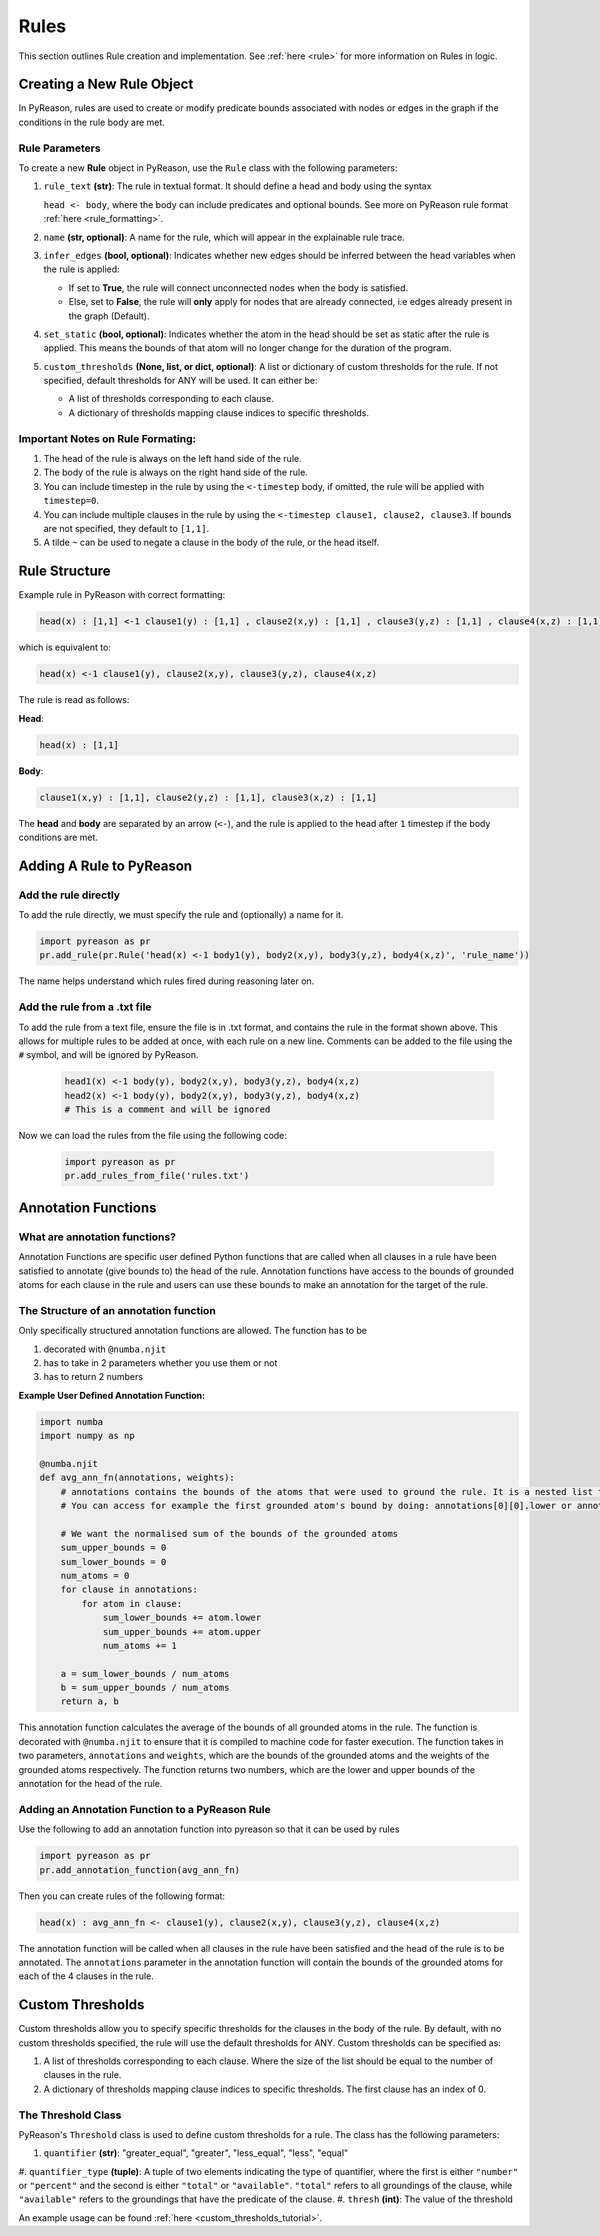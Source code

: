 .. _pyreason_rules:

Rules
==============
This section outlines Rule creation and implementation. See :ref:`here <rule>` for more information on Rules in logic.

Creating a New Rule Object
--------------------------

In PyReason, rules are used to create or modify predicate bounds associated with nodes or edges in the graph if the conditions in the rule body are met.


Rule Parameters
~~~~~~~~~~~~~~~

To create a new **Rule** object in PyReason, use the ``Rule`` class with the following parameters:

#. ``rule_text`` **(str)**:
   The rule in textual format. It should define a head and body using the syntax 

   ``head <- body``, where the body can include predicates and optional bounds. See more on PyReason rule format :ref:`here <rule_formatting>`.

#. ``name`` **(str, optional)**:
   A name for the rule, which will appear in the explainable rule trace.

#. ``infer_edges`` **(bool, optional)**:
   Indicates whether new edges should be inferred between the head variables when the rule is applied:
   
   * If set to **True**, the rule will connect unconnected nodes when the body is satisfied.
   * Else, set to **False**, the rule will **only** apply for nodes that are already connected, i.e edges already present in the graph (Default).

#. ``set_static`` **(bool, optional)**:
   Indicates whether the atom in the head should be set as static after the rule is applied. This means the bounds of that atom will no longer change for the duration of the program.

#. ``custom_thresholds`` **(None, list, or dict, optional)**:
   A list or dictionary of custom thresholds for the rule.
   If not specified, default thresholds for ANY will be used. It can either be:

   - A list of thresholds corresponding to each clause.
   - A dictionary of thresholds mapping clause indices to specific thresholds.


.. _rule_formatting:
Important Notes on Rule Formating: 
~~~~~~~~~~~~~~~~~~~~~~~~~~~~~~~~~~
1. The head of the rule is always on the left hand side of the rule.
2. The body of the rule is always on the right hand side of the rule.
3. You can include timestep in the rule by using the ``<-timestep`` body, if omitted, the rule will be applied with ``timestep=0``.
4. You can include multiple clauses in the rule by using the ``<-timestep clause1, clause2, clause3``. If bounds are not specified, they default to ``[1,1]``.
5. A tilde ``~`` can be used to negate a clause in the body of the rule, or the head itself.


Rule Structure
--------------
Example rule in PyReason with correct formatting:

.. code-block:: text

    head(x) : [1,1] <-1 clause1(y) : [1,1] , clause2(x,y) : [1,1] , clause3(y,z) : [1,1] , clause4(x,z) : [1,1]

which is equivalent to:

.. code-block:: text

    head(x) <-1 clause1(y), clause2(x,y), clause3(y,z), clause4(x,z)

The rule is read as follows: 

**Head**:

.. code-block:: text

    head(x) : [1,1]

**Body**:

.. code-block:: text

    clause1(x,y) : [1,1], clause2(y,z) : [1,1], clause3(x,z) : [1,1]


The **head** and **body** are separated by an arrow (``<-``), and the rule is applied to the head after ``1`` timestep if the body conditions are met.


Adding A Rule to PyReason
-------------------------
Add the rule directly
~~~~~~~~~~~~~~~~~~~~~~

To add the rule directly, we must specify the rule and (optionally) a name for it.

.. code-block:: python

    import pyreason as pr
    pr.add_rule(pr.Rule('head(x) <-1 body1(y), body2(x,y), body3(y,z), body4(x,z)', 'rule_name'))

The name helps understand which rules fired during reasoning later on.

Add the rule from a .txt file
~~~~~~~~~~~~~~~~~~~~~~~~~~~~~

To add the rule from a text file, ensure the file is in .txt format, and contains the rule in the format shown above. This
allows for multiple rules to be added at once, with each rule on a new line. Comments can be added to the file using the ``#`` symbol, and will be ignored by PyReason.

    .. code-block:: text

        head1(x) <-1 body(y), body2(x,y), body3(y,z), body4(x,z)
        head2(x) <-1 body(y), body2(x,y), body3(y,z), body4(x,z)
        # This is a comment and will be ignored

Now we can load the rules from the file using the following code:

    .. code-block:: python

        import pyreason as pr
        pr.add_rules_from_file('rules.txt')

Annotation Functions
--------------------

What are annotation functions?
~~~~~~~~~~~~~~~~~~~~~~~~~~~~~~

Annotation Functions are specific user defined Python functions that are called when all clauses in a rule have been
satisfied to annotate (give bounds to) the head of the rule. Annotation functions have access to the bounds of grounded
atoms for each clause in the rule and users can use these bounds to make an annotation for the target of the rule.

The Structure of an annotation function
~~~~~~~~~~~~~~~~~~~~~~~~~~~~~~~~~~~~~~~
Only specifically structured annotation functions are allowed. The function has to be

#. decorated with ``@numba.njit``
#. has to take in 2 parameters whether you use them or not
#. has to return 2 numbers

**Example User Defined Annotation Function:**



.. code-block:: python

    import numba
    import numpy as np

    @numba.njit
    def avg_ann_fn(annotations, weights):
        # annotations contains the bounds of the atoms that were used to ground the rule. It is a nested list that contains a list for each clause
        # You can access for example the first grounded atom's bound by doing: annotations[0][0].lower or annotations[0][0].upper

        # We want the normalised sum of the bounds of the grounded atoms
        sum_upper_bounds = 0
        sum_lower_bounds = 0
        num_atoms = 0
        for clause in annotations:
            for atom in clause:
                sum_lower_bounds += atom.lower
                sum_upper_bounds += atom.upper
                num_atoms += 1

        a = sum_lower_bounds / num_atoms
        b = sum_upper_bounds / num_atoms
        return a, b


This annotation function calculates the average of the bounds of all grounded atoms in the rule. The function is decorated
with ``@numba.njit`` to ensure that it is compiled to machine code for faster execution. The function takes in two parameters,
``annotations`` and ``weights``, which are the bounds of the grounded atoms and the weights of the grounded atoms respectively.
The function returns two numbers, which are the lower and upper bounds of the annotation for the head of the rule.

Adding an Annotation Function to a PyReason Rule
~~~~~~~~~~~~~~~~~~~~~~~~~~~~~~~~~~~~~~~~~~~~~~~~~~~~~~

Use the following to add an annotation function into pyreason so that it can be used by rules

.. code-block:: python

    import pyreason as pr
    pr.add_annotation_function(avg_ann_fn)

Then you can create rules of the following format:

.. code-block:: text

    head(x) : avg_ann_fn <- clause1(y), clause2(x,y), clause3(y,z), clause4(x,z)

The annotation function will be called when all clauses in the rule have been satisfied and the head of the rule is to be annotated.
The ``annotations`` parameter in the annotation function will contain the bounds of the grounded atoms for each of the 4 clauses in the rule.


Custom Thresholds
-----------------

Custom thresholds allow you to specify specific thresholds for the clauses in the body of the rule. By default, with no
custom thresholds specified, the rule will use the default thresholds for ANY. Custom thresholds can be specified as:

1. A list of thresholds corresponding to each clause. Where the size of the list should be equal to the number of clauses in the rule.
2. A dictionary of thresholds mapping clause indices to specific thresholds. The first clause has an index of 0.

The Threshold Class
~~~~~~~~~~~~~~~~~~~
PyReason's ``Threshold`` class is used to define custom thresholds for a rule. The class has the following parameters:

#. ``quantifier`` **(str)**: "greater_equal", "greater", "less_equal", "less", "equal"
#. ``quantifier_type`` **(tuple)**: A tuple of two elements indicating the type of quantifier, where the first is either ``"number"`` or ``"percent"``
and the second is either ``"total"`` or ``"available"``. ``"total"`` refers to all groundings of the clause, while ``"available"`` refers to the groundings that have the predicate of the clause.
#. ``thresh`` **(int)**: The value of the threshold

An example usage can be found :ref:`here <custom_thresholds_tutorial>`.